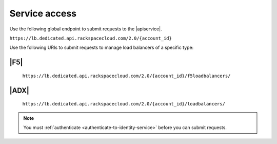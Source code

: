 .. _service-access-endpoints:

==============
Service access
==============

Use the following global endpoint to submit requests to the |apiservice|.

``https://lb.dedicated.api.rackspacecloud.com/2.0/{account_id}``

Use the following URIs to submit requests to manage load balancers of a
specific type:

|F5|
~~~~

    ``https://lb.dedicated.api.rackspacecloud.com/2.0/{account_id}/f5loadbalancers/``

|ADX|
~~~~~

    ``https://lb.dedicated.api.rackspacecloud.com/2.0/{account_id}/loadbalancers/``

.. note::

    You must :ref:`authenticate <authenticate-to-identity-service>` before you
    can submit requests.
